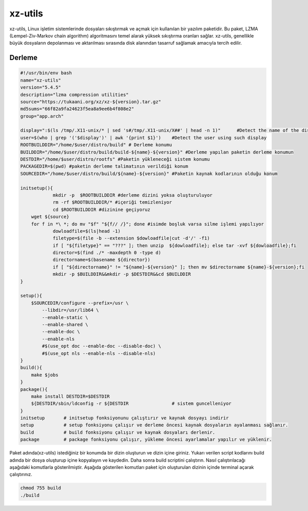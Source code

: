 xz-utils
++++++++

xz-utils, Linux işletim sistemlerinde dosyaları sıkıştırmak ve açmak için kullanılan bir yazılım paketidir. Bu paket, LZMA (Lempel-Ziv-Markov chain algorithm) algoritmasını temel alarak yüksek sıkıştırma oranları sağlar. xz-utils, genellikle büyük dosyaların depolanması ve aktarılması sırasında disk alanından tasarruf sağlamak amacıyla tercih edilir.

Derleme
--------

.. code-block:: shell
	
	#!/usr/bin/env bash
	name="xz-utils"
	version="5.4.5"
	description="lzma compression utilities"
	source="https://tukaani.org/xz/xz-${version}.tar.gz"
	md5sums="66f82a9fa24623f5ea8a9ee6b4f808e2"
	group="app.arch"
	
	display=":$(ls /tmp/.X11-unix/* | sed 's#/tmp/.X11-unix/X##' | head -n 1)"	#Detect the name of the display in use
	user=$(who | grep '('$display')' | awk '{print $1}')	#Detect the user using such display
	ROOTBUILDDIR="/home/$user/distro/build" # Derleme konumu
	BUILDDIR="/home/$user/distro/build/build-${name}-${version}" #Derleme yapılan paketin derleme konumun
	DESTDIR="/home/$user/distro/rootfs" #Paketin yükleneceği sistem konumu
	PACKAGEDIR=$(pwd) #paketin derleme talimatının verildiği konum
	SOURCEDIR="/home/$user/distro/build/${name}-${version}" #Paketin kaynak kodlarının olduğu konum

	initsetup(){
		    mkdir -p  $ROOTBUILDDIR #derleme dizini yoksa oluşturuluyor
		    rm -rf $ROOTBUILDDIR/* #içeriği temizleniyor
		    cd $ROOTBUILDDIR #dizinine geçiyoruz
            wget ${source}
            for f in *\ *; do mv "$f" "${f// /}"; done #isimde boşluk varsa silme işlemi yapılıyor
		    dowloadfile=$(ls|head -1)
		    filetype=$(file -b --extension $dowloadfile|cut -d'/' -f1)
		    if [ "${filetype}" == "???" ]; then unzip  ${dowloadfile}; else tar -xvf ${dowloadfile};fi
		    director=$(find ./* -maxdepth 0 -type d)
		    directorname=$(basename ${director})
		    if [ "${directorname}" != "${name}-${version}" ]; then mv $directorname ${name}-${version};fi
		    mkdir -p $BUILDDIR&&mkdir -p $DESTDIR&&cd $BUILDDIR
	}

	setup(){
	    $SOURCEDIR/configure --prefix=/usr \
		--libdir=/usr/lib64 \
		--enable-static \
		--enable-shared \
		--enable-doc \
		--enable-nls
		#$(use_opt doc --enable-doc --disable-doc) \
		#$(use_opt nls --enable-nls --disable-nls)
	}
	build(){
	    make $jobs
	}
	package(){
	    make install DESTDIR=$DESTDIR
	    ${DESTDIR/sbin/ldconfig -r ${DESTDIR		# sistem guncelleniyor
	}
	initsetup       # initsetup fonksiyonunu çalıştırır ve kaynak dosyayı indirir
	setup           # setup fonksiyonu çalışır ve derleme öncesi kaynak dosyaların ayalanması sağlanır.
	build           # build fonksiyonu çalışır ve kaynak dosyaları derlenir.
	package         # package fonksiyonu çalışır, yükleme öncesi ayarlamalar yapılır ve yüklenir.


Paket adında(xz-utils) istediğiniz bir konumda bir dizin oluşturun ve dizin içine giriniz. Yukarı verilen script kodlarını build adında bir dosya oluşturup içine kopyalayın ve kaydedin. Daha sonra build scriptini çalıştırın. Nasıl çalıştırılacağı aşağıdaki komutlarla gösterilmiştir. Aşağıda gösterilen komutları paket için oluşturulan dizinin içinde terminal açarak çalıştırınız.


.. code-block:: shell
	
	chmod 755 build
	./build
  
.. raw:: pdf

   PageBreak



